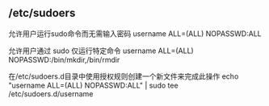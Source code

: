 ** /etc/sudoers
 允许用户运行sudo命令而无需输入密码
 username  ALL=(ALL) NOPASSWD:ALL


 允许用户通过 sudo 仅运行特定命令
 username ALL=(ALL) NOPASSWD:/bin/mkdir,/bin/rmdir

 在/etc/sudoers.d目录中使用授权规则创建一个新文件来完成此操作
 echo "username  ALL=(ALL) NOPASSWD:ALL" | sudo tee /etc/sudoers.d/username
